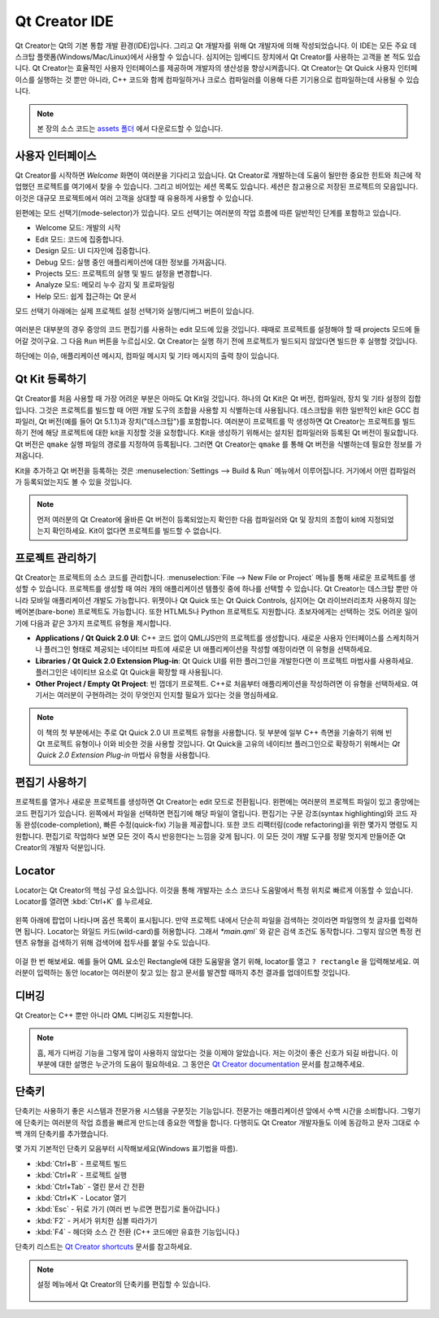 ==============
Qt Creator IDE
==============

.. sectionauthor:: `jryannel <https://github.com/jryannel>`_

.. issues:: ch03

Qt Creator는 Qt의 기본 통합 개발 환경(IDE)입니다. 그리고 Qt 개발자를 위해 Qt 개발자에 의해 작성되었습니다. 이 IDE는 모든 주요 데스크탑 플랫폼(Windows/Mac/Linux)에서 사용할 수 있습니다. 심지어는 임베디드 장치에서 Qt Creator를 사용하는 고객을 본 적도 있습니다. Qt Creator는 효율적인 사용자 인터페이스를 제공하며 개발자의 생산성을 향상시켜줍니다. Qt Creator는 Qt Quick 사용자 인터페이스를 실행하는 것 뿐만 아니라, C++ 코드와 함께 컴파일하거나 크로스 컴파일러를 이용해 다른 기기용으로 컴파일하는데 사용될 수 있습니다.

.. figure:: assets/qtcreator-screenshots.png

.. note::

    본 장의 소스 코드는 `assets 폴더 <../../assets>`_ 에서 다운로드할 수 있습니다.

사용자 인터페이스
=================

.. issues:: ch03

Qt Creator를 시작하면 *Welcome* 화면이 여러분을 기다리고 있습니다. Qt Creator로 개발하는데 도움이 될만한 중요한 힌트와 최근에 작업했던 프로젝트를 여기에서 찾을 수 있습니다. 그리고 비어있는 세션 목록도 있습니다. 세션은 참고용으로 저장된 프로젝트의 모음입니다. 이것은 대규모 프로젝트에서 여러 고객을 상대할 때 유용하게 사용할 수 있습니다.

왼편에는 모드 선택기(mode-selector)가 있습니다. 모드 선택기는 여러분의 작업 흐름에 따른 일반적인 단계를 포함하고 있습니다.

* Welcome 모드: 개발의 시작
* Edit 모드: 코드에 집중합니다.
* Design 모드: UI 디자인에 집중합니다.
* Debug 모드: 실행 중인 애플리케이션에 대한 정보를 가져옵니다.
* Projects 모드: 프로젝트의 실행 및 빌드 설정을 변경합니다.
* Analyze 모드: 메모리 누수 감지 및 프로파일링
* Help 모드: 쉽게 접근하는 Qt 문서

모드 선택기 아래에는 실제 프로젝트 설정 선택기와 실행/디버그 버튼이 있습니다.

.. figure:: assets/creator-welcome.png
	:scale: 50%


여러분은 대부분의 경우 중앙의 코드 편집기를 사용하는 edit 모드에 있을 것입니다. 때때로 프로젝트를 설정해야 할 때 projects 모드에 들어갈 것이구요. 그 다음 ``Run`` 버튼을 누르십시오. Qt Creator는 실행 하기 전에 프로젝트가 빌드되지 않았다면 빌드한 후 실행할 것입니다.


하단에는 이슈, 애플리케이션 메시지, 컴파일 메시지 및 기타 메시지의 출력 창이 있습니다.

Qt Kit 등록하기
===============

.. issues:: ch03

Qt Creator를 처음 사용할 때 가장 어려운 부분은 아마도 Qt Kit일 것입니다. 하나의 Qt Kit은 Qt 버전, 컴파일러, 장치 및 기타 설정의 집합입니다. 그것은 프로젝트를 빌드할 때 어떤 개발 도구의 조합을 사용할 지 식별하는데 사용됩니다. 데스크탑을 위한 일반적인 kit은 GCC 컴파일러, Qt 버전(예를 들어 Qt 5.1.1)과 장치("데스크탑")를 포함합니다. 여러분이 프로젝트를 막 생성하면 Qt Creator는 프로젝트를 빌드하기 전에 해당 프로젝트에 대한 kit을 지정할 것을 요청합니다. Kit을 생성하기 위해서는 설치된 컴파일러와 등록된 Qt 버전이 필요합니다. Qt 버전은 ``qmake`` 실행 파일의 경로를 지정하여 등록됩니다. 그러면 Qt Creator는 ``qmake`` 를 통해 Qt 버전을 식별하는데 필요한 정보를 가져옵니다.

Kit을 추가하고 Qt 버전을 등록하는 것은 :menuselection:`Settings --> Build & Run` 메뉴에서 이루어집니다. 거기에서 어떤 컴파일러가 등록되었는지도 볼 수 있을 것입니다.

.. note::

	먼저 여러분의 Qt Creator에 올바른 Qt 버전이 등록되었는지 확인한 다음 컴파일러와 Qt 및 장치의 조합이 kit에 지정되었는지 확인하세요. Kit이 없다면 프로젝트를 빌드할 수 없습니다.



프로젝트 관리하기
=================

.. issues:: ch03

Qt Creator는 프로젝트의 소스 코드를 관리합니다. :menuselection:`File --> New File or Project` 메뉴를 통해 새로운 프로젝트를 생성할 수 있습니다. 프로젝트를 생성할 때 여러 개의 애플리케이션 템플릿 중에 하나를 선택할 수 있습니다. Qt Creator는 데스크탑 뿐만 아니라 모바일 애플리케이션 개발도 가능합니다. 위젯이나 Qt Quick 또는 Qt Quick Controls, 심지어는 Qt 라이브러리조차 사용하지 않는 베어본(bare-bone) 프로젝트도 가능합니다. 또한 HTLML5나 Python 프로젝트도 지원합니다. 초보자에게는 선택하는 것도 어려운 일이기에 다음과 같은 3가지 프로젝트 유형을 제시합니다.

* **Applications / Qt Quick 2.0 UI**: C++ 코드 없이 QML/JS만의 프로젝트를 생성합니다. 새로운 사용자 인터페이스를 스케치하거나 플러그인 형태로 제공되는 네이티브 파트에 새로운 UI 애플리케이션을 작성할 예정이라면 이 유형을 선택하세요.
* **Libraries / Qt Quick 2.0 Extension Plug-in**: Qt Quick UI를 위한 플러그인을 개발한다면 이 프로젝트 마법사를 사용하세요. 플러그인은 네이티브 요소로 Qt Quick을 확장할 때 사용됩니다.
* **Other Project / Empty Qt Project**: 빈 껍데기 프로젝트. C++로 처음부터 애플리케이션을 작성하려면 이 유형을 선택하세요. 여기서는 여러분이 구현하려는 것이 무엇인지 인지할 필요가 있다는 것을 명심하세요.

.. note::

	이 책의 첫 부분에서는 주로 Qt Quick 2.0 UI 프로젝트 유형을 사용합니다. 뒷 부분에 일부 C++ 측면을 기술하기 위해 빈 Qt 프로젝트 유형이나 이와 비슷한 것을 사용할 것입니다. Qt Quick을 고유의 네이티브 플러그인으로 확장하기 위해서는 *Qt Quick 2.0 Extension Plug-in* 마법사 유형을 사용합니다.



편집기 사용하기
===============

.. issues:: ch03

프로젝트를 열거나 새로운 프로젝트를 생성하면 Qt Creator는 edit 모드로 전환됩니다. 왼편에는 여러분의 프로젝트 파일이 있고 중앙에는 코드 편집기가 있습니다. 왼쪽에서 파일을 선택하면 편집기에 해당 파일이 열립니다. 편집기는 구문 강조(syntax highlighting)와 코드 자동 완성(code-completion), 빠른 수정(quick-fix) 기능을 제공합니다. 또한 코드 리팩터링(code refactoring)을 위한 몇가지 명령도 지원합니다. 편집기로 작업하다 보면 모든 것이 즉시 반응한다는 느낌을 갖게 됩니다. 이 모든 것이 개발 도구를 정말 멋지게 만들어준 Qt Creator의 개발자 덕분입니다.

.. figure:: assets/creator-editor.png
	:scale: 50%


Locator
=======

.. issues:: ch03

Locator는 Qt Creator의 핵심 구성 요소입니다. 이것을 통해 개발자는 소스 코드나 도움말에서 특정 위치로 빠르게 이동할 수 있습니다. Locator를 열려면 :kbd:`Ctrl+K` 를 누르세요.

.. figure:: assets/locator.png
	:scale: 50%

왼쪽 아래에 팝업이 나타나며 옵션 목록이 표시됩니다. 만약 프로젝트 내에서 단순히 파일을 검색하는 것이라면 파일명의 첫 글자를 입력하면 됩니다. Locator는 와일드 카드(wild-card)를 허용합니다. 그래서 `*main.qml`` 와 같은 검색 조건도 동작합니다. 그렇지 않으면 특정 컨텐츠 유형을 검색하기 위해 검색어에 접두사를 붙일 수도 있습니다.

.. figure:: assets/creator-locator.png
	:scale: 50%

이걸 한 번 해보세요. 예를 들어 QML 요소인 Rectangle에 대한 도움말을 열기 위해, locator를 열고 ``? rectangle`` 을 입력해보세요. 여러분이 입력하는 동안 locator는 여러분이 찾고 있는 참고 문서를 발견할 때까지 추천 결과를 업데이트할 것입니다.

디버깅
======

.. issues:: ch03

Qt Creator는 C++ 뿐만 아니라 QML 디버깅도 지원합니다.

.. note::

	흠, 제가 디버깅 기능을 그렇게 많이 사용하지 않았다는 것을 이제야 알았습니다. 저는 이것이 좋은 신호가 되길 바랍니다. 이 부분에 대한 설명은 누군가의 도움이 필요하네요. 그 동안은 `Qt Creator documentation <http://http://doc.qt.io/qtcreator/index.html>`_ 문서를 참고해주세요.

단축키
======

.. issues:: ch03

단축키는 사용하기 좋은 시스템과 전문가용 시스템을 구분짓는 기능입니다. 전문가는 애플리케이션 앞에서 수백 시간을 소비합니다. 그렇기에 단축키는 여러분의 작업 흐름을 빠르게 만드는데 중요한 역할을 합니다. 다행히도 Qt Creator 개발자들도 이에 동감하고 문자 그대로 수백 개의 단축키를 추가했습니다.

몇 가지 기본적인 단축키 모음부터 시작해보세요(Windows 표기법을 따름).

* :kbd:`Ctrl+B` - 프로젝트 빌드
* :kbd:`Ctrl+R` - 프로젝트 실행
* :kbd:`Ctrl+Tab` - 열린 문서 간 전환
* :kbd:`Ctrl+K` - Locator 열기
* :kbd:`Esc` - 뒤로 가기 (여러 번 누르면 편집기로 돌아갑니다.)
* :kbd:`F2` - 커서가 위치한 심볼 따라가기
* :kbd:`F4` - 헤더와 소스 간 전환 (C++ 코드에만 유효한 기능입니다.)

단축키 리스트는 `Qt Creator shortcuts <http://doc.qt.io/qtcreator/creator-keyboard-shortcuts.html>`_ 문서를 참고하세요.


.. note::

	설정 메뉴에서 Qt Creator의 단축키를 편집할 수 있습니다.

	.. figure:: assets/creator-edit-shortcuts.png
		:scale: 50%

